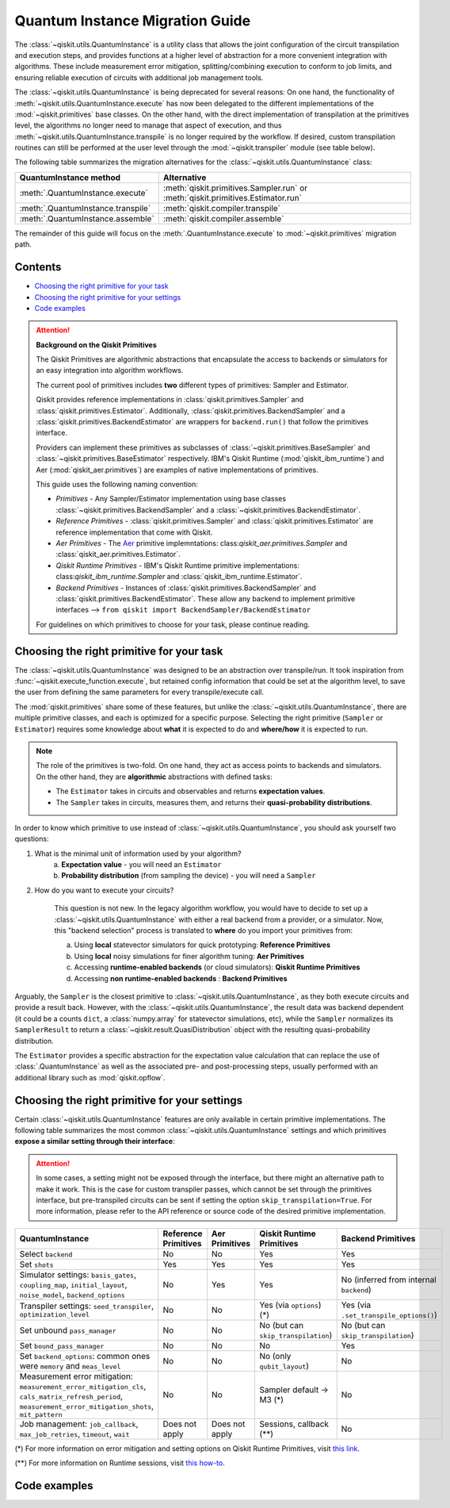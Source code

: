 ################################
Quantum Instance Migration Guide
################################

The :class:`~qiskit.utils.QuantumInstance` is a utility class that allows the joint
configuration of the circuit transpilation and execution steps, and provides functions
at a higher level of abstraction for a more convenient integration with algorithms.
These include measurement error mitigation, splitting/combining execution to
conform to job limits,
and ensuring reliable execution of circuits with additional job management tools.

The :class:`~qiskit.utils.QuantumInstance` is being deprecated for several reasons:
On one hand, the functionality of :meth:`~qiskit.utils.QuantumInstance.execute` has
now been delegated to the different implementations of the :mod:`~qiskit.primitives` base classes.
On the other hand, with the direct implementation of transpilation at the primitives level,
the algorithms no longer
need to manage that aspect of execution, and thus :meth:`~qiskit.utils.QuantumInstance.transpile` is no longer
required by the workflow. If desired, custom transpilation routines can still be performed at the
user level through the :mod:`~qiskit.transpiler` module (see table below).


The following table summarizes the migration alternatives for the :class:`~qiskit.utils.QuantumInstance` class:

.. list-table::
   :header-rows: 1

   * - QuantumInstance method
     - Alternative
   * - :meth:`.QuantumInstance.execute`
     - :meth:`qiskit.primitives.Sampler.run` or :meth:`qiskit.primitives.Estimator.run`
   * - :meth:`.QuantumInstance.transpile`
     - :meth:`qiskit.compiler.transpile`
   * - :meth:`.QuantumInstance.assemble`
     - :meth:`qiskit.compiler.assemble`

The remainder of this guide will focus on the :meth:`.QuantumInstance.execute` to
:mod:`~qiskit.primitives` migration path.

Contents
========

* `Choosing the right primitive for your task`_
* `Choosing the right primitive for your settings`_
* `Code examples`_

.. attention::

    **Background on the Qiskit Primitives**

    The Qiskit Primitives are algorithmic abstractions that encapsulate the access to backends or simulators
    for an easy integration into algorithm workflows.

    The current pool of primitives includes **two** different types of primitives: Sampler and
    Estimator.

    Qiskit provides reference implementations in :class:`qiskit.primitives.Sampler` and :class:`qiskit.primitives.Estimator`. Additionally,
    :class:`qiskit.primitives.BackendSampler` and a :class:`qiskit.primitives.BackendEstimator` are
    wrappers for ``backend.run()`` that follow the primitives interface.

    Providers can implement these primitives as subclasses of :class:`~qiskit.primitives.BaseSampler` and :class:`~qiskit.primitives.BaseEstimator` respectively.
    IBM's Qiskit Runtime (:mod:`qiskit_ibm_runtime`) and Aer (:mod:`qiskit_aer.primitives`) are examples of native implementations of primitives.

    This guide uses the following naming convention:

    - *Primitives* - Any Sampler/Estimator implementation using base classes :class:`~qiskit.primitives.BackendSampler` and a :class:`~qiskit.primitives.BackendEstimator`.
    - *Reference Primitives* -  :class:`qiskit.primitives.Sampler` and :class:`qiskit.primitives.Estimator` are reference implementation that come with Qiskit.
    - *Aer Primitives* - The `Aer <https://qiskit.org/ecosystem/aer>`_ primitive implemntations: class:`qiskit_aer.primitives.Sampler` and :class:`qiskit_aer.primitives.Estimator`.
    - *Qiskit Runtime Primitives* - IBM's Qiskit Runtime primitive implementations: class:`qiskit_ibm_runtime.Sampler` and :class:`qiskit_ibm_runtime.Estimator`.
    - *Backend Primitives* - Instances of :class:`qiskit.primitives.BackendSampler` and :class:`qiskit.primitives.BackendEstimator`. These allow any backend  to implement primitive interfaces  --> ``from qiskit import BackendSampler/BackendEstimator``

    For guidelines on which primitives to choose for your task, please continue reading.

Choosing the right primitive for your task
===========================================

The :class:`~qiskit.utils.QuantumInstance` was designed to be an abstraction over transpile/run.
It took inspiration from :func:`~qiskit.execute_function.execute`, but retained config information that could be set
at the algorithm level, to save the user from defining the same parameters for every transpile/execute call.

The :mod:`qiskit.primitives` share some of these features, but unlike the :class:`~qiskit.utils.QuantumInstance`,
there are multiple primitive classes, and each is optimized for a specific
purpose. Selecting the right primitive (``Sampler`` or ``Estimator``) requires some knowledge about
**what** it is expected to do and **where/how** it is expected to run.

.. note::

    The role of the primitives is two-fold. On one hand, they act as access points to backends and simulators.
    On the other hand, they are **algorithmic** abstractions with defined tasks:

    * The ``Estimator`` takes in circuits and observables and returns **expectation values**.
    * The ``Sampler`` takes in circuits, measures them, and returns their  **quasi-probability distributions**.

In order to know which primitive to use instead of :class:`~qiskit.utils.QuantumInstance`, you should ask
yourself two questions:

1. What is the minimal unit of information used by your algorithm?
    a. **Expectation value** - you will need an ``Estimator``
    b. **Probability distribution** (from sampling the device) - you will need a ``Sampler``

2. How do you want to execute your circuits?

    This question is not new. In the legacy algorithm workflow, you would have to decide to set up a
    :class:`~qiskit.utils.QuantumInstance` with either a real backend from a provider, or a simulator.
    Now, this "backend selection" process is translated to **where** do you import your primitives
    from:

    a. Using **local** statevector simulators for quick prototyping: **Reference Primitives**
    b. Using **local** noisy simulations for finer algorithm tuning: **Aer Primitives**
    c. Accessing **runtime-enabled backends** (or cloud simulators): **Qiskit Runtime Primitives**
    d. Accessing **non runtime-enabled backends** : **Backend Primitives**

Arguably, the ``Sampler`` is the closest primitive to :class:`~qiskit.utils.QuantumInstance`, as they
both execute circuits and provide a result back. However, with the :class:`~qiskit.utils.QuantumInstance`,
the result data was backend dependent (it could be a counts ``dict``, a :class:`numpy.array` for
statevector simulations, etc), while the ``Sampler`` normalizes its ``SamplerResult`` to
return a :class:`~qiskit.result.QuasiDistribution` object with the resulting quasi-probability distribution.

The ``Estimator`` provides a specific abstraction for the expectation value calculation that can replace
the use of :class:`.QuantumInstance` as well as the associated pre- and post-processing steps, usually performed
with an additional library such as :mod:`qiskit.opflow`.

Choosing the right primitive for your settings
==============================================

Certain :class:`~qiskit.utils.QuantumInstance` features are only available in certain primitive implementations.
The following table summarizes the most common :class:`~qiskit.utils.QuantumInstance` settings and which
primitives **expose a similar setting through their interface**:

.. attention::

    In some cases, a setting might not be exposed through the interface, but there might an alternative path to make
    it work. This is the case for custom transpiler passes, which cannot be set through the primitives interface,
    but pre-transpiled circuits can be sent if setting the option ``skip_transpilation=True``. For more information,
    please refer to the API reference or source code of the desired primitive implementation.

.. list-table::
   :header-rows: 1

   * - QuantumInstance
     - Reference Primitives
     - Aer Primitives
     - Qiskit Runtime Primitives
     - Backend Primitives
   * - Select ``backend``
     - No
     - No
     - Yes
     - Yes
   * - Set ``shots``
     - Yes
     - Yes
     - Yes
     - Yes
   * - Simulator settings: ``basis_gates``, ``coupling_map``, ``initial_layout``, ``noise_model``, ``backend_options``
     - No
     - Yes
     - Yes
     - No (inferred from internal ``backend``)
   * - Transpiler settings: ``seed_transpiler``, ``optimization_level``
     - No
     - No
     - Yes (via ``options``) (*)
     - Yes (via ``.set_transpile_options()``)
   * - Set unbound ``pass_manager``
     - No
     - No
     - No (but can ``skip_transpilation``)
     - No (but can ``skip_transpilation``)
   * - Set ``bound_pass_manager``
     - No
     - No
     - No
     - Yes
   * - Set ``backend_options``: common ones were ``memory`` and ``meas_level``
     - No
     - No
     - No (only ``qubit_layout``)
     - No
   * - Measurement error mitigation: ``measurement_error_mitigation_cls``, ``cals_matrix_refresh_period``,
       ``measurement_error_mitigation_shots``, ``mit_pattern``
     - No
     - No
     - Sampler default -> M3 (*)
     - No
   * - Job management: ``job_callback``, ``max_job_retries``, ``timeout``, ``wait``
     - Does not apply
     - Does not apply
     - Sessions, callback (**)
     - No


(*) For more information on error mitigation and setting options on Qiskit Runtime Primitives, visit
`this link <https://qiskit.org/documentation/partners/qiskit_ibm_runtime/stubs/qiskit_ibm_runtime.options.Options.html#qiskit_ibm_runtime.options.Options>`_.

(**) For more information on Runtime sessions, visit `this how-to <https://qiskit.org/documentation/partners/qiskit_ibm_runtime/how_to/run_session.html>`_.

Code examples
=============

.. dropdown:: Example 1: Circuit Sampling with Local Simulation
    :animate: fade-in-slide-down

    **Using Quantum Instance**

    The only alternative for local simulations using the quantum instance was using an Aer simulator backend.
    If no simulation method is specified, the Aer simulator will default to an exact simulation
    (statevector/stabilizer), if shots are specified, it will add shot noise.
    Please note that ``QuantumInstance.execute()`` returned the counts in hexadecimal format.

    .. code-block:: python

        from qiskit import QuantumCircuit
        from qiskit_aer import AerSimulator
        from qiskit.utils import QuantumInstance

        circuit = QuantumCircuit(2)
        circuit.x(0)
        circuit.x(1)
        circuit.measure_all()

        simulator = AerSimulator()
        qi = QuantumInstance(backend=simulator, shots=200)
        result = qi.execute(circuit).results[0]
        data = result.data
        counts = data.counts

        print("Counts: ", counts)
        print("Data: ", data)
        print("Result: ", result)

    .. code-block:: text

        Counts: {'0x3': 200}
        Data: ExperimentResultData(counts={'0x3': 200})
        Result:  ExperimentResult(shots=200, success=True, meas_level=2, data=ExperimentResultData(counts={'0x3': 200}), header=QobjExperimentHeader(clbit_labels=[['meas', 0], ['meas', 1]], creg_sizes=[['meas', 2]], global_phase=0.0, memory_slots=2, metadata={}, n_qubits=2, name='circuit-99', qreg_sizes=[['q', 2]], qubit_labels=[['q', 0], ['q', 1]]), status=DONE, seed_simulator=2846213898, metadata={'parallel_state_update': 16, 'parallel_shots': 1, 'sample_measure_time': 0.00025145, 'noise': 'ideal', 'batched_shots_optimization': False, 'remapped_qubits': False, 'device': 'CPU', 'active_input_qubits': [0, 1], 'measure_sampling': True, 'num_clbits': 2, 'input_qubit_map': [[1, 1], [0, 0]], 'num_qubits': 2, 'method': 'stabilizer', 'fusion': {'enabled': False}}, time_taken=0.000672166)

    **Using Primitives**

    The primitives offer two alternatives for local simulation, one with the Reference primitives
    and one with the Aer primitives. As mentioned above the closest alternative to ``QuantumInstance.execute()``
    for sampling is the ``Sampler`` primitive.

    **a. Using the Reference Primitives**

    Basic simulation implemented using the :mod:`qiskit.quantum_info` module. If shots are
    specified, the results will include shot noise. Please note that
    the resulting quasi-probability distribution does not use bitstrings but **integers** to identify the states.

    .. code-block:: python

        from qiskit import QuantumCircuit
        from qiskit.primitives import Sampler

        circuit = QuantumCircuit(2)
        circuit.x(0)
        circuit.x(1)
        circuit.measure_all()

        sampler = Sampler()
        result = sampler.run(circuit, shots=200).result()
        quasi_dists = result.quasi_dists

        print("Quasi-dists: ", quasi_dists)
        print("Result: ", result)

    .. code-block:: text

        Quasi-dists: [{3: 1.0}]
        Result: SamplerResult(quasi_dists=[{3: 1.0}], metadata=[{'shots': 200}])

    **b. Using the Aer Primitives**

    Aer simulation following the statevector method. This would be the closer replacement of the
    :class:`~qiskit.utils.QuantumInstance`
    example, as they are both accessing the same simulator. For this reason, the output metadata is
    closer to the Quantum Instance's output. Please note that
    the resulting quasi-probability distribution does not use bitstrings but **integers** to identify the states.

    .. note::

        The :class:`qiskit.result.QuasiDistribution` class returned as part of the :class:`qiskit.primitives.SamplerResult`
        exposes two methods to convert the result keys from integer to binary strings/hexadecimal:

            - :meth:`qiskit.result.QuasiDistribution.binary_probabilities`
            - :meth:`qiskit.result.QuasiDistribution.hex_probabilities`


    .. code-block:: python

        from qiskit import QuantumCircuit
        from qiskit_aer.primitives import Sampler

        circuit = QuantumCircuit(2)
        circuit.x(0)
        circuit.x(1)
        circuit.measure_all()

        # if no Noise Model provided, the aer primitives
        # perform an exact (statevector) simulation
        sampler = Sampler()
        result = sampler.run(circuit, shots=200).result()
        quasi_dists = result.quasi_dists
        # convert keys to binary bitstrings
        binary_dist = quasi_dists[0].binary_probabilities()

        print("Quasi-dists: ", quasi_dists)
        print("Result: ", result)
        print("Binary quasi-dist: ", binary_dist)

    .. code-block:: text

        Quasi-dists: [{3: 1.0}]
        Result: SamplerResult(quasi_dists=[{3: 1.0}], metadata=[{'shots': 200, 'simulator_metadata': {'parallel_state_update': 16, 'parallel_shots': 1, 'sample_measure_time': 9.016e-05, 'noise': 'ideal', 'batched_shots_optimization': False, 'remapped_qubits': False, 'device': 'CPU', 'active_input_qubits': [0, 1], 'measure_sampling': True, 'num_clbits': 2, 'input_qubit_map': [[1, 1], [0, 0]], 'num_qubits': 2, 'method': 'statevector', 'fusion': {'applied': False, 'max_fused_qubits': 5, 'threshold': 14, 'enabled': True}}}])
        Binary quasi-dist:  {'11': 1.0}

.. dropdown:: Example 2: Expectation Value Calculation with Local Noisy Simulation
    :animate: fade-in-slide-down

    While this example does not include a direct call to ``QuantumInstance.execute()``, it shows
    how to migrate from a :class:`~qiskit.utils.QuantumInstance`-based to a :mod:`~qiskit.primitives`-based
    workflow.

    **Using Quantum Instance**

    The most common use case for computing expectation values with the Quantum Instance was as in combination with the
    :mod:`~qiskit.opflow` library. You can see more information in the `opflow migration guide <http://qisk.it/opflow_migration>`_.

    .. code-block:: python

        from qiskit import QuantumCircuit
        from qiskit.opflow import StateFn, PauliSumOp, PauliExpectation, CircuitSampler
        from qiskit.utils import QuantumInstance
        from qiskit_aer import AerSimulator
        from qiskit_aer.noise import NoiseModel
        from qiskit_ibm_provider import IBMProvider

        # Define problem using opflow
        op = PauliSumOp.from_list([("XY",1)])
        qc = QuantumCircuit(2)
        qc.x(0)
        qc.x(1)

        state = StateFn(qc)
        measurable_expression = StateFn(op, is_measurement=True).compose(state)
        expectation = PauliExpectation().convert(measurable_expression)

        # Define Quantum Instance with noisy simulator
        provider = IBMProvider()
        device = provider.get_backend("ibmq_manila")
        noise_model = NoiseModel.from_backend(device)
        coupling_map = device.configuration().coupling_map

        backend = AerSimulator()
        qi = QuantumInstance(backend=backend, shots=1024,
                            seed_simulator=42, seed_transpiler=42,
                            coupling_map=coupling_map, noise_model=noise_model)

        # Run
        sampler = CircuitSampler(qi).convert(expectation)
        expectation_value = sampler.eval().real

        print(expectation_value)

    .. code-block:: text

        -0.04687500000000008

    **Using Primitives**

    The primitives now allow the combination of the opflow and quantum instance functionality in a single ``Estimator``.
    In this case, for local noisy simulation, this will be the Aer Estimator.

    .. code-block:: python

        from qiskit import QuantumCircuit
        from qiskit.quantum_info import SparsePauliOp
        from qiskit_aer.noise import NoiseModel
        from qiskit_aer.primitives import Estimator
        from qiskit_ibm_provider import IBMProvider

        # Define problem
        op = SparsePauliOp("XY")
        qc = QuantumCircuit(2)
        qc.x(0)
        qc.x(1)

        # Define Aer Estimator with noisy simulator
        device = provider.get_backend("ibmq_manila")
        noise_model = NoiseModel.from_backend(device)
        coupling_map = device.configuration().coupling_map

        # if Noise Model provided, the aer primitives
        # perform a "qasm" simulation
        estimator = Estimator(
                   backend_options={ # method chosen automatically to match options
                       "coupling_map": coupling_map,
                       "noise_model": noise_model,
                   },
                   run_options={"seed": 42, "shots": 1024},
                  transpile_options={"seed_transpiler": 42},
               )

        # Run
        expectation_value = estimator.run(qc, op).result().values

        print(expectation_value)

    .. code-block:: text

        [-0.04101562]

.. dropdown:: Example 3: Circuit Sampling on IBM Backend with Error Mitigation
    :animate: fade-in-slide-down

    **Using Quantum Instance**

    The ``QuantumInstance`` interface allowed the configuration of measurement error mitigation settings such as the method, the
    matrix refresh period or the mitigation pattern. This configuration is no longer available in the primitives
    interface.

    .. code-block:: python

        from qiskit import QuantumCircuit
        from qiskit.utils import QuantumInstance
        from qiskit.utils.mitigation import CompleteMeasFitter
        from qiskit_ibm_provider import IBMProvider

        circuit = QuantumCircuit(2)
        circuit.x(0)
        circuit.x(1)
        circuit.measure_all()

        provider = IBMProvider()
        backend = provider.get_backend("ibmq_montreal")

        qi = QuantumInstance(
            backend=backend,
            shots=4000,
            measurement_error_mitigation_cls=CompleteMeasFitter,
            cals_matrix_refresh_period=0,
        )

        result = qi.execute(circuit).results[0].data
        print(result)

    .. code-block:: text

        ExperimentResultData(counts={'11': 4000})


    **Using Primitives**

    The Qiskit Runtime Primitives offer a suite of error mitigation methods that can be easily turned on with the
    ``resilience_level`` option. These are, however, not configurable. The sampler's ``resilience_level=1``
    is the closest alternative to the Quantum Instance's measurement error mitigation implementation, but this
    is not a 1-1 replacement.

    For more information on the error mitigation options in the Qiskit Runtime Primitives, you can check out the following
    `link <https://qiskit.org/documentation/partners/qiskit_ibm_runtime/stubs/qiskit_ibm_runtime.options.Options.html#qiskit_ibm_runtime.options.Options>`_.

    .. code-block:: python

        from qiskit import QuantumCircuit
        from qiskit_ibm_runtime import QiskitRuntimeService, Sampler, Options

        circuit = QuantumCircuit(2)
        circuit.x(0)
        circuit.x(1)
        circuit.measure_all()

        service = QiskitRuntimeService(channel="ibm_quantum")
        backend = service.backend("ibmq_montreal")

        options = Options(resilience_level = 1) # 1 = measurement error mitigation
        sampler = Sampler(session=backend, options=options)

        # Run
        result = sampler.run(circuit, shots=4000).result()
        quasi_dists = result.quasi_dists

        print("Quasi dists: ", quasi_dists)

    .. code-block:: text

        Quasi dists: [{2: 0.0008492371522941081, 3: 0.9968874384378738, 0: -0.0003921227905920063,
		 1: 0.002655447200424097}]

.. dropdown:: Example 4: Circuit Sampling with Custom Bound and Unbound Pass Managers
    :animate: fade-in-slide-down

    The management of transpilation is different between the ``QuantumInstance`` and the Primitives.

    The Quantum Instance allowed you to:

    * Define bound and unbound pass managers that will be called during ``.execute()``.
    * Explicitly call its ``.transpile()`` method with a specific pass manager.

    However:

    * The Quantum Instance **did not** manage parameter bindings on parametrized quantum circuits. This would
      mean that if a ``bound_pass_manager`` was set, the circuit sent to ``QuantumInstance.execute()`` could
      not have any free parameters.

    On the other hand, when using the primitives:

    * You cannot explicitly access their transpilation routine.
    * The mechanism to apply custom transpilation passes to the Aer, Runtime and Backend primitives is to pre-transpile
      locally and set ``skip_transpilation=True`` in the corresponding primitive.
    * The only primitives that currently accept a custom **bound** transpiler pass manager are instances of :class:`~qiskit.primitives.BackendSampler` or :class:`~qiskit.primitives.BackendEstimator`.
      If a ``bound_pass_manager`` is defined, the ``skip_transpilation=True`` option will **not** skip this bound pass.

    .. attention::

        Care is needed when setting ``skip_transpilation=True`` with the ``Estimator`` primitive.
        Since operator and circuit size need to match for the Estimator, should the custom transpilation change
        the circuit size, then the operator must be adapted before sending it
        to the Estimator, as there is no currently no mechanism to identify the active qubits it should consider.

    ..
        In opflow, the ansatz would always have the basis change and measurement gates added before transpilation,
        so if the circuit ended up on more qubits it did not matter.

    Note that the primitives **do** handle parameter bindings, meaning that even if a ``bound_pass_manager`` is defined in a
    primitive, you do not have to manually assign parameters as expected in the Quantum Instance workflow.

    The use-case that motivated the addition of the two-stage transpilation to the ``QuantumInstance`` was to allow
    running pulse-efficient transpilation passes with the :class:`~qiskit.opflow.CircuitSampler` class. The following
    example shows to migrate this particular use-case, where the ``QuantumInstance.execute()`` method is called
    under the hood by the :class:`~qiskit.opflow.CircuitSampler`.

    **Using Quantum Instance**

    .. code-block:: python

        from qiskit.circuit.library.standard_gates.equivalence_library import StandardEquivalenceLibrary as std_eqlib
        from qiskit.circuit.library import RealAmplitudes
        from qiskit.opflow import CircuitSampler, StateFn
        from qiskit.providers.fake_provider import FakeBelem
        from qiskit.transpiler import PassManager, PassManagerConfig, CouplingMap
        from qiskit.transpiler.preset_passmanagers import level_1_pass_manager
        from qiskit.transpiler.passes import (
            Collect2qBlocks, ConsolidateBlocks, Optimize1qGatesDecomposition,
            RZXCalibrationBuilderNoEcho, UnrollCustomDefinitions, BasisTranslator
        )
        from qiskit.transpiler.passes.optimization.echo_rzx_weyl_decomposition import EchoRZXWeylDecomposition
        from qiskit.utils import QuantumInstance

        # Define backend
        backend = FakeBelem()

        # Build the pass manager for the parameterized circuit
        rzx_basis = ['rzx', 'rz', 'x', 'sx']
        coupling_map = CouplingMap(backend.configuration().coupling_map)
        config = PassManagerConfig(basis_gates=rzx_basis, coupling_map=coupling_map)
        pre = level_1_pass_manager(config)
        inst_map = backend.defaults().instruction_schedule_map

        # Build a pass manager for the CX decomposition (works only on bound circuits)
        post = PassManager([
            # Consolidate consecutive two-qubit operations.
            Collect2qBlocks(),
            ConsolidateBlocks(basis_gates=['rz', 'sx', 'x', 'rxx']),

            # Rewrite circuit in terms of Weyl-decomposed echoed RZX gates.
            EchoRZXWeylDecomposition(inst_map),

            # Attach scaled CR pulse schedules to the RZX gates.
            RZXCalibrationBuilderNoEcho(inst_map),

            # Simplify single-qubit gates.
            UnrollCustomDefinitions(std_eqlib, rzx_basis),
            BasisTranslator(std_eqlib, rzx_basis),
            Optimize1qGatesDecomposition(rzx_basis),
        ])

        # Instantiate qi
        quantum_instance = QuantumInstance(backend, pass_manager=pre, bound_pass_manager=post)

        # Define parametrized circuit and parameter values
        qc = RealAmplitudes(2)
        print(qc.decompose())
        param_dict = {p: 0.5 for p in qc.parameters}

        # Instantiate CircuitSampler
        sampler = CircuitSampler(quantum_instance)

        # Run
        quasi_dists = sampler.convert(StateFn(qc), params=param_dict).sample()
        print("Quasi-dists: ", quasi_dists)

    .. code-block:: text

             ┌──────────┐     ┌──────────┐     ┌──────────┐     ┌──────────┐
        q_0: ┤ Ry(θ[0]) ├──■──┤ Ry(θ[2]) ├──■──┤ Ry(θ[4]) ├──■──┤ Ry(θ[6]) ├
             ├──────────┤┌─┴─┐├──────────┤┌─┴─┐├──────────┤┌─┴─┐├──────────┤
        q_1: ┤ Ry(θ[1]) ├┤ X ├┤ Ry(θ[3]) ├┤ X ├┤ Ry(θ[5]) ├┤ X ├┤ Ry(θ[7]) ├
             └──────────┘└───┘└──────────┘└───┘└──────────┘└───┘└──────────┘
        Quasi-dists: {'11': 0.443359375, '10': 0.21875, '01': 0.189453125, '00': 0.1484375}

    **Using Primitives**

    Let's see how the workflow changes with the Backend Sampler:

    .. code-block:: python

        from qiskit.circuit.library.standard_gates.equivalence_library import StandardEquivalenceLibrary as std_eqlib
        from qiskit.circuit.library import RealAmplitudes
        from qiskit.primitives import BackendSampler
        from qiskit.providers.fake_provider import FakeBelem
        from qiskit.transpiler import PassManager, PassManagerConfig, CouplingMap
        from qiskit.transpiler.preset_passmanagers import level_1_pass_manager
        from qiskit.transpiler.passes import (
            Collect2qBlocks, ConsolidateBlocks, Optimize1qGatesDecomposition,
            RZXCalibrationBuilderNoEcho, UnrollCustomDefinitions, BasisTranslator
        )
        from qiskit.transpiler.passes.optimization.echo_rzx_weyl_decomposition import EchoRZXWeylDecomposition

        # Define backend
        backend = FakeBelem()

        # Build the pass manager for the parameterized circuit
        rzx_basis = ['rzx', 'rz', 'x', 'sx']
        coupling_map = CouplingMap(backend.configuration().coupling_map)
        config = PassManagerConfig(basis_gates=rzx_basis, coupling_map=coupling_map)
        pre = level_1_pass_manager(config)

        # Build a pass manager for the CX decomposition (works only on bound circuits)
        inst_map = backend.defaults().instruction_schedule_map
        post = PassManager([
            # Consolidate consecutive two-qubit operations.
            Collect2qBlocks(),
            ConsolidateBlocks(basis_gates=['rz', 'sx', 'x', 'rxx']),

            # Rewrite circuit in terms of Weyl-decomposed echoed RZX gates.
            EchoRZXWeylDecomposition(inst_map),

            # Attach scaled CR pulse schedules to the RZX gates.
            RZXCalibrationBuilderNoEcho(inst_map),

            # Simplify single-qubit gates.
            UnrollCustomDefinitions(std_eqlib, rzx_basis),
            BasisTranslator(std_eqlib, rzx_basis),
            Optimize1qGatesDecomposition(rzx_basis),
        ])

        # Define parametrized circuit and parameter values
        qc = RealAmplitudes(2)
        qc.measure_all() # add measurements!
        print(qc.decompose())

        # Instantiate backend sampler with skip_transpilation
        sampler = BackendSampler(backend=backend, skip_transpilation=True, bound_pass_manager=post)

        # Run unbound transpiler pass
        transpiled_circuit = pre.run(qc)

        # Run sampler
        quasi_dists = sampler.run(transpiled_circuit, [[0.5] * len(qc.parameters)]).result().quasi_dists
        print("Quasi-dists: ", quasi_dists)

    .. code-block:: text

                ┌──────────┐     ┌──────────┐     ┌──────────┐     ┌──────────┐ ░ ┌─┐
           q_0: ┤ Ry(θ[0]) ├──■──┤ Ry(θ[2]) ├──■──┤ Ry(θ[4]) ├──■──┤ Ry(θ[6]) ├─░─┤M├───
                ├──────────┤┌─┴─┐├──────────┤┌─┴─┐├──────────┤┌─┴─┐├──────────┤ ░ └╥┘┌─┐
           q_1: ┤ Ry(θ[1]) ├┤ X ├┤ Ry(θ[3]) ├┤ X ├┤ Ry(θ[5]) ├┤ X ├┤ Ry(θ[7]) ├─░──╫─┤M├
                └──────────┘└───┘└──────────┘└───┘└──────────┘└───┘└──────────┘ ░  ║ └╥┘
        meas: 2/═══════════════════════════════════════════════════════════════════╩══╩═
                                                                                   0  1
        Quasi-dists:  [{1: 0.18359375, 2: 0.2333984375, 0: 0.1748046875, 3: 0.408203125}]
